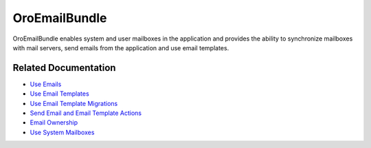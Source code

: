 .. _bundle-docs-platform-email-bundle:

OroEmailBundle
==============

OroEmailBundle enables system and user mailboxes in the application and provides the ability to synchronize mailboxes with mail servers, send emails from the application and use email templates.

Related Documentation
---------------------

* `Use Emails <https://github.com/oroinc/platform/tree/master/src/Oro/Bundle/EmailBundle/Resources/doc/emails.md>`__
* `Use Email Templates <https://github.com/oroinc/platform/tree/master/src/Oro/Bundle/EmailBundle/Resources/doc/email_templates.md>`__
* `Use Email Template Migrations <https://github.com/oroinc/platform/blob/master/src/Oro/Bundle/EmailBundle/Resources/doc/email_templates_migrations.md>`__
* `Send Email and Email Template Actions <https://github.com/oroinc/platform/tree/master/src/Oro/Bundle/EmailBundle/Resources/doc/reference/workflow/workflow-entities/transition-actions.md>`__
* `Email Ownership <https://github.com/oroinc/platform/tree/master/src/Oro/Bundle/EmailBundle/Resources/doc/reference/security/ownership.md>`__
* `Use System Mailboxes <https://github.com/oroinc/platform/tree/master/src/Oro/Bundle/EmailBundle/Resources/doc/reference/mailboxes.md>`__

